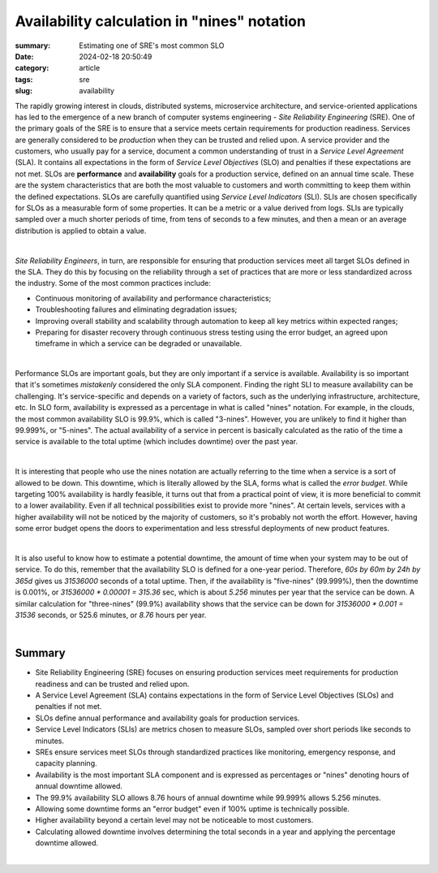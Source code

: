 Availability calculation in "nines" notation
############################################

:summary: Estimating one of SRE's most common SLO
:date: 2024-02-18 20:50:49
:category: article
:tags: sre
:slug: availability

The rapidly growing interest in clouds, distributed systems, microservice architecture, and service-oriented applications has led to the emergence of a new branch of computer systems engineering - *Site Reliability Engineering* (SRE). One of the primary goals of the SRE is to ensure that a service meets certain requirements for production readiness. Services are generally considered to be *production* when they can be trusted and relied upon. A service provider and the customers, who usually pay for a service, document a common understanding of trust in a *Service Level Agreement* (SLA). It contains all expectations in the form of *Service Level Objectives* (SLO) and penalties if these expectations are not met. SLOs are **performance** and **availability** goals for a production service, defined on an annual time scale. These are the system characteristics that are both the most valuable to customers and worth committing to keep them within the defined expectations. SLOs are carefully quantified using *Service Level Indicators* (SLI). SLIs are chosen specifically for SLOs as a measurable form of some properties. It can be a metric or a value derived from logs. SLIs are typically sampled over a much shorter periods of time, from tens of seconds to a few minutes, and then a mean or an average distribution is applied to obtain a value.

|

*Site Reliability Engineers*, in turn, are responsible for ensuring that production services meet all target SLOs defined in the SLA. They do this by focusing on the reliability through a set of practices that are more or less standardized across the industry. Some of the most common practices include:

* Continuous monitoring of availability and performance characteristics;
* Troubleshooting failures and eliminating degradation issues;
* Improving overall stability and scalability through automation to keep all key metrics within expected ranges;
* Preparing for disaster recovery through continuous stress testing using the error budget, an agreed upon timeframe in which a service can be degraded or unavailable.

|

Performance SLOs are important goals, but they are only important if a service is available. Availability is so important that it's sometimes *mistakenly* considered the only SLA component. Finding the right SLI to measure availability can be challenging. It's service-specific and depends on a variety of factors, such as the underlying infrastructure, architecture, etc. In SLO form, availability is expressed as a percentage in what is called "nines" notation. For example, in the clouds, the most common availability SLO is 99.9%, which is called "3-nines". However, you are unlikely to find it higher than 99.999%, or "5-nines". The actual availability of a service in percent is basically calculated as the ratio of the time a service is available to the total uptime (which includes downtime) over the past year.

|

It is interesting that people who use the nines notation are actually referring to the time when a service is a sort of allowed to be down. This downtime, which is literally allowed by the SLA, forms what is  called the *error budget*. While targeting 100% availability is hardly feasible, it turns out that from a practical point of view, it is more beneficial to commit to a lower availability. Even if all technical possibilities exist to provide more "nines".  At certain levels, services with a higher availability will not be noticed by the majority of customers, so it's probably not worth the effort. However, having some error budget opens the doors to experimentation and less stressful deployments of new product features.

|

It is also useful to know how to estimate a potential downtime, the amount of time when your system may to be out of service. To do this, remember that the availability SLO is defined for a one-year period. Therefore, *60s by 60m by 24h by 365d* gives us *31536000* seconds of a total uptime. Then, if the availability is "five-nines" (99.999%), then the downtime is 0.001%, or `31536000 * 0.00001 = 315.36` sec, which is about *5.256* minutes per year that the service can be down. A similar calculation for "three-nines" (99.9%) availability shows that the service can be down for `31536000 * 0.001 = 31536` seconds, or 525.6 minutes, or *8.76* hours per year.

|

Summary
-------

* Site Reliability Engineering (SRE) focuses on ensuring production services meet requirements for production readiness and can be trusted and relied upon.
* A Service Level Agreement (SLA) contains expectations in the form of Service Level Objectives (SLOs) and penalties if not met.
* SLOs define annual performance and availability goals for production services.
* Service Level Indicators (SLIs) are metrics chosen to measure SLOs, sampled over short periods like seconds to minutes.
* SREs ensure services meet SLOs through standardized practices like monitoring, emergency response, and capacity planning.
* Availability is the most important SLA component and is expressed as percentages or "nines" denoting hours of annual downtime allowed.
* The 99.9% availability SLO allows 8.76 hours of annual downtime while 99.999% allows 5.256 minutes.
* Allowing some downtime forms an "error budget" even if 100% uptime is technically possible.
* Higher availability beyond a certain level may not be noticeable to most customers.
* Calculating allowed downtime involves determining the total seconds in a year and applying the percentage downtime allowed.

|

